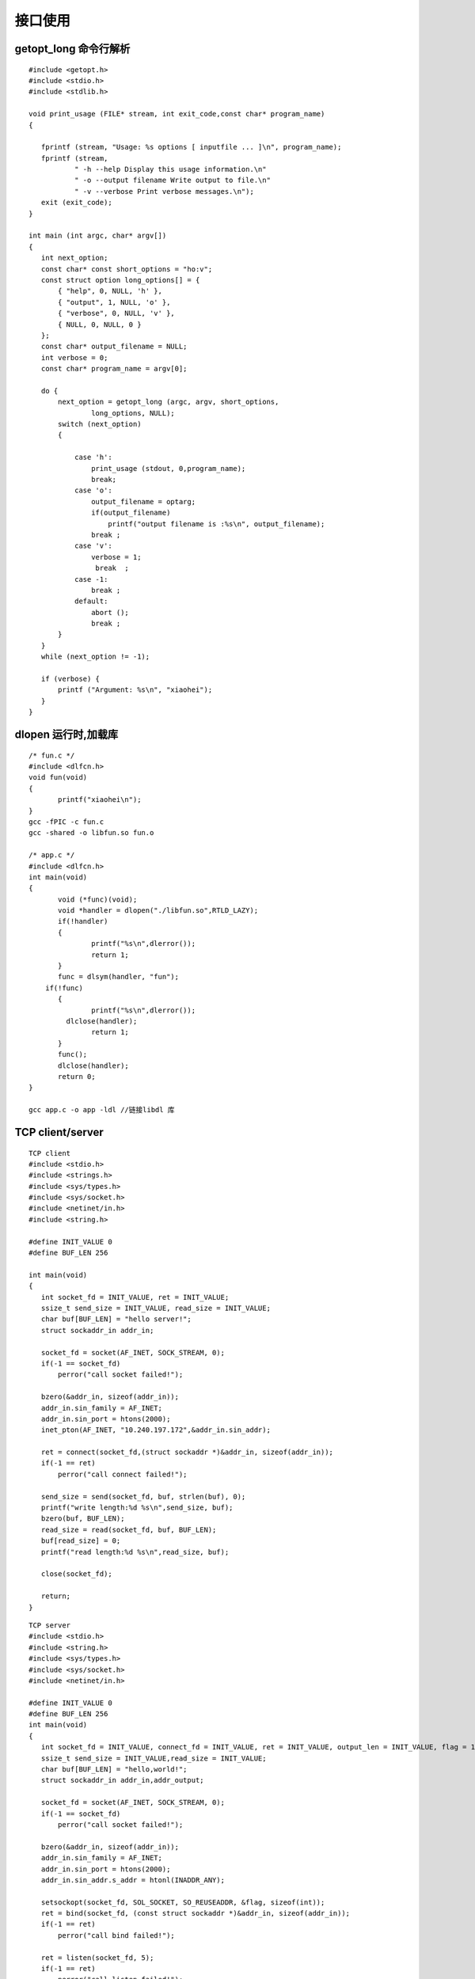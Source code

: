 ===================
接口使用
===================


----------------
getopt_long 命令行解析 
----------------

::

 #include <getopt.h>
 #include <stdio.h>
 #include <stdlib.h>

 void print_usage (FILE* stream, int exit_code,const char* program_name)
 {

    fprintf (stream, "Usage: %s options [ inputfile ... ]\n", program_name);
    fprintf (stream,
            " -h --help Display this usage information.\n"
            " -o --output filename Write output to file.\n"
            " -v --verbose Print verbose messages.\n");
    exit (exit_code);
 }

 int main (int argc, char* argv[])
 {
    int next_option;
    const char* const short_options = "ho:v";
    const struct option long_options[] = {
        { "help", 0, NULL, 'h' },
        { "output", 1, NULL, 'o' },
        { "verbose", 0, NULL, 'v' },
        { NULL, 0, NULL, 0 }
    };
    const char* output_filename = NULL;
    int verbose = 0;
    const char* program_name = argv[0];

    do {
        next_option = getopt_long (argc, argv, short_options,
                long_options, NULL);
        switch (next_option)
        {

            case 'h':
                print_usage (stdout, 0,program_name);
                break;
            case 'o':
                output_filename = optarg;
                if(output_filename)
                    printf("output filename is :%s\n", output_filename);
                break ;
            case 'v':
                verbose = 1;
                 break  ;
            case -1:
                break ;
            default:
                abort ();
                break ;
        }
    }
    while (next_option != -1);

    if (verbose) {
        printf ("Argument: %s\n", "xiaohei");
    }
 }

----------------
dlopen 运行时,加载库
----------------
::

 /* fun.c */
 #include <dlfcn.h> 
 void fun(void)
 {
        printf("xiaohei\n");
 }
 gcc -fPIC -c fun.c
 gcc -shared -o libfun.so fun.o

 /* app.c */
 #include <dlfcn.h>
 int main(void)
 {
        void (*func)(void);
        void *handler = dlopen("./libfun.so",RTLD_LAZY);
        if(!handler)
        {
                printf("%s\n",dlerror());
                return 1;
        }
        func = dlsym(handler, "fun");
     if(!func)
        {
                printf("%s\n",dlerror());
          dlclose(handler);
                return 1;
        }
        func();
        dlclose(handler);
        return 0;
 }

 gcc app.c -o app -ldl //链接libdl 库


----------------
TCP client/server
----------------
::

 TCP client
 #include <stdio.h>
 #include <strings.h>
 #include <sys/types.h>
 #include <sys/socket.h>
 #include <netinet/in.h>
 #include <string.h>

 #define INIT_VALUE 0
 #define BUF_LEN 256

 int main(void)
 {
    int socket_fd = INIT_VALUE, ret = INIT_VALUE;
    ssize_t send_size = INIT_VALUE, read_size = INIT_VALUE;
    char buf[BUF_LEN] = "hello server!";
    struct sockaddr_in addr_in;

    socket_fd = socket(AF_INET, SOCK_STREAM, 0);
    if(-1 == socket_fd)
        perror("call socket failed!");

    bzero(&addr_in, sizeof(addr_in));
    addr_in.sin_family = AF_INET;
    addr_in.sin_port = htons(2000);
    inet_pton(AF_INET, "10.240.197.172",&addr_in.sin_addr);

    ret = connect(socket_fd,(struct sockaddr *)&addr_in, sizeof(addr_in));
    if(-1 == ret)
        perror("call connect failed!");

    send_size = send(socket_fd, buf, strlen(buf), 0);
    printf("write length:%d %s\n",send_size, buf);
    bzero(buf, BUF_LEN);
    read_size = read(socket_fd, buf, BUF_LEN);
    buf[read_size] = 0;
    printf("read length:%d %s\n",read_size, buf);

    close(socket_fd);
    
    return;
 }

::

 TCP server
 #include <stdio.h>
 #include <string.h>
 #include <sys/types.h>
 #include <sys/socket.h>
 #include <netinet/in.h>

 #define INIT_VALUE 0
 #define BUF_LEN 256
 int main(void)
 {
    int socket_fd = INIT_VALUE, connect_fd = INIT_VALUE, ret = INIT_VALUE, output_len = INIT_VALUE, flag = 1;
    ssize_t send_size = INIT_VALUE,read_size = INIT_VALUE;
    char buf[BUF_LEN] = "hello,world!";
    struct sockaddr_in addr_in,addr_output;

    socket_fd = socket(AF_INET, SOCK_STREAM, 0);
    if(-1 == socket_fd)
        perror("call socket failed!");

    bzero(&addr_in, sizeof(addr_in));
    addr_in.sin_family = AF_INET;
    addr_in.sin_port = htons(2000);
    addr_in.sin_addr.s_addr = htonl(INADDR_ANY);

    setsockopt(socket_fd, SOL_SOCKET, SO_REUSEADDR, &flag, sizeof(int));
    ret = bind(socket_fd, (const struct sockaddr *)&addr_in, sizeof(addr_in));
    if(-1 == ret)
        perror("call bind failed!");

    ret = listen(socket_fd, 5);
    if(-1 == ret)
        perror("call listen failed!");

    bzero(&addr_output, sizeof(addr_output));
    output_len = sizeof(addr_output);
    connect_fd = accept(socket_fd, (struct sockaddr *)&addr_output, &output_len);
    if(-1 == connect_fd)
        perror("call accept failed!");

    bzero(buf, BUF_LEN);
    read_size = recv(connect_fd, buf, BUF_LEN, 0);
    printf("read length:%d %s\n",read_size, buf);

    strncat(buf, "-xiaohei", strlen("-xiaohei"));
    send_size = write(connect_fd, buf, strlen(buf));
    printf("write length:%d %s\n",send_size, buf);

    close(connect_fd);
    close(socket_fd);

    return;
 }

----------------
UDP client/server
----------------
::

 UDP client
 #include <stdio.h>
 #include <strings.h>
 #include <sys/types.h>
 #include <sys/socket.h>
 #include <netinet/in.h>
 #include <string.h>

 #define INIT_VALUE 0
 #define BUF_LEN 256

 int main(void)
 {
    int socket_fd = INIT_VALUE;
    ssize_t send_size = INIT_VALUE;
    char buf[BUF_LEN] = { 0 };
    struct sockaddr_in addr_in;

    socket_fd = socket(AF_INET, SOCK_DGRAM, 0);
    if(-1 == socket_fd)
        perror("call socket failed!");

    bzero(&addr_in, sizeof(addr_in));
    addr_in.sin_family = AF_INET;
    addr_in.sin_port = htons(2000);
    inet_pton(AF_INET, "10.240.197.172",&addr_in.sin_addr);

    strncpy(buf, "hello server!", strlen("hello server!"));
    send_size = sendto(socket_fd, buf, strlen(buf), 0, (struct sockaddr *)&addr_in, sizeof(addr_in));
    printf("write length:%d %s\n",send_size, buf);

    bzero(buf, BUF_LEN);
    recvfrom(socket_fd, buf, BUF_LEN, 0, NULL, NULL);
    printf("read length:%d %s\n",strlen(buf), buf);

    close(socket_fd);

    return;
 }

::

 UDP server
 #include <stdio.h>
 #include <string.h>
 #include <sys/types.h>
 #include <sys/socket.h>
 #include <netinet/in.h>

 #define INIT_VALUE 0
 #define BUF_LEN 256
 int main(void)
 {
    int socket_fd = INIT_VALUE, ret = INIT_VALUE, addr_in_len = BUF_LEN, flag = 1;
    ssize_t send_size = INIT_VALUE;
    char buf[BUF_LEN] = { 0 };
    struct sockaddr_in addr_in, addr_output;

    socket_fd = socket(AF_INET, SOCK_DGRAM, 0);
    if(-1 == socket_fd)
        perror("call socket failed!");

    bzero(&addr_in, sizeof(addr_in));
    addr_in.sin_family = AF_INET;
    addr_in.sin_port = htons(2000);
    addr_in.sin_addr.s_addr = htonl(INADDR_ANY);

    setsockopt(socket_fd, SOL_SOCKET, SO_REUSEADDR, &flag, sizeof(int));
    ret = bind(socket_fd, (const struct sockaddr *)&addr_in, sizeof(addr_in));
    if(-1 == ret)
        perror("call bind failed!");

    addr_in_len = sizeof(struct sockaddr_in);

    bzero(buf, BUF_LEN);
    recvfrom(socket_fd, buf, BUF_LEN, 0, (struct sockaddr *)&addr_in, &addr_in_len);
    printf("read length:%d %s\n",strlen(buf), buf);

    strncat(buf, "-xiaohei", strlen("-xiaohei"));
    send_size = sendto(socket_fd, buf, strlen(buf), 0, (struct sockaddr *)&addr_in, addr_in_len);
    printf("write length:%d %s\n",send_size, buf);

    close(socket_fd);

    return;
 }

----------------
inet_aton/inet_addr/inet_ntoa/inet_pton/inet_ntop 地址转换函数
----------------
::

 #include <stdio.h>
 #include <strings.h>
 #include <arpa/inet.h>
 #include <netinet/in.h>

 int main(void)
 {
    int ret = 0;
    struct sockaddr_in addr_in;
    char *str = NULL;
    char str_addr[256] = { 0 };
    char *ip_string = "10.240.197.172";
    unsigned int ip_int = 0xacc5f00a;

    /* inet_aton */
    addr_in.sin_addr.s_addr = 0;
    ret = inet_aton(ip_string, &addr_in.sin_addr);
    printf("inet_aton 000, ret = %d, addr = %x\n",ret, addr_in.sin_addr.s_addr);

    addr_in.sin_addr.s_addr = 0;
    ret = inet_aton(ip_string, NULL);
    printf("inet_aton 111, ret = %d, addr = %x\n",ret, addr_in.sin_addr.s_addr);

    addr_in.sin_addr.s_addr = 0;
    ret = inet_aton("aaa", &addr_in.sin_addr);
    printf("inet_aton 222, ret = %d, addr = %x\n",ret, addr_in.sin_addr.s_addr);

    /* inet_addr */
    addr_in.sin_addr.s_addr = 0;
    addr_in.sin_addr.s_addr = inet_addr("aaa");
    printf("inet_addr aaa, addr = %x\n", addr_in.sin_addr.s_addr);

    addr_in.sin_addr.s_addr = 0;
    addr_in.sin_addr.s_addr = inet_addr(ip_string);
    printf("inet_addr bbb, addr = %x\n", addr_in.sin_addr.s_addr);

    /* inet_ntoa */
    addr_in.sin_addr.s_addr = 123;
    str = inet_ntoa(addr_in.sin_addr);
    printf("inet_ntoa 333, addr = %s\n", str);

    addr_in.sin_addr.s_addr = ip_int;
    str = inet_ntoa(addr_in.sin_addr);
    printf("inet_ntoa 444, addr = %s\n", str);

    /* inet_pton */
    addr_in.sin_addr.s_addr = 0;
    ret = inet_pton(AF_INET, ip_string, &addr_in.sin_addr);
    printf("inet_pton ccc, ret = %d, addr = %x\n",ret, addr_in.sin_addr.s_addr);

    addr_in.sin_addr.s_addr = 0;
    ret = inet_pton(AF_INET, "aaa", &addr_in.sin_addr);
    printf("inet_pton ddd, ret = %d, addr = %x\n",ret, addr_in.sin_addr.s_addr);

    addr_in.sin_addr.s_addr = 0;
    ret = inet_pton(AF_INET6, ip_string, &addr_in.sin_addr);
    printf("inet_pton eee, ret = %d, addr = %x\n",ret, addr_in.sin_addr.s_addr);

    addr_in.sin_addr.s_addr = 0;
    ret = inet_pton(AF_LOCAL, ip_string, &addr_in.sin_addr);
    printf("inet_pton fff, ret = %d, addr = %x\n", ret, addr_in.sin_addr.s_addr);

    /* inet_ntop */
    addr_in.sin_addr.s_addr = ip_int;
    str = (char *)inet_ntop(AF_INET, &addr_in.sin_addr, str_addr, INET_ADDRSTRLEN);
    printf("inet_ntop 555, str = %s, addr = %s\n", str, str_addr);

    bzero(str_addr, 256);
    str = (char *)inet_ntop(AF_INET6, &addr_in.sin_addr, str_addr, INET6_ADDRSTRLEN);
    printf("inet_ntop 666, str = %s, addr = %s\n", str, str_addr);

    bzero(str_addr, 256);
    str = (char *)inet_ntop(AF_LOCAL, &addr_in.sin_addr, str_addr, INET_ADDRSTRLEN);
    printf("inet_ntop 777, str = %s, addr = %s\n", str, str_addr);

    return;
 }

 --result
 inet_aton 000, ret = 1, addr = acc5f00a
 inet_aton 111, ret = 1, addr = 0
 inet_aton 222, ret = 0, addr = 0
 inet_addr aaa, addr = ffffffff
 inet_addr bbb, addr = acc5f00a
 inet_ntoa 333, addr = 123.0.0.0
 inet_ntoa 444, addr = 10.240.197.172
 inet_pton ccc, ret = 1, addr = acc5f00a
 inet_pton ddd, ret = 0, addr = 0
 inet_pton eee, ret = 0, addr = 0
 inet_pton fff, ret = -1, addr = 0
 inet_ntop 555, str = 10.240.197.172, addr = 10.240.197.172
 inet_ntop 666, str = af0:c5ac:850a:4000::a0fb:a02a, addr = af0:c5ac:850a:4000::a0fb:a02a
 inet_ntop 777, str = (null), addr =


----------------
gethostbyname 函数
----------------
::

 #include <stdio.h>
 #include <netdb.h>
 #include <arpa/inet.h>
 #include <strings.h>

 /* 通过域名得到IP地址 */
 int main(int argc, char **argv)
 {
    struct hostent *host;
    char **pptr;
    char str[32];

    if((host = gethostbyname("www.baidu.com")) == NULL)
    {
        printf(" gethostbyname error.\n");
        return 0; 
    }

    switch(host->h_addrtype)
    {
        case AF_INET:
        case AF_INET6:
            for(pptr = host->h_addr_list; NULL != *pptr; pptr++)
            {
                    printf("address:%s\n", inet_ntop(host->h_addrtype, *pptr, str, sizeof(str)));
                    bzero(str, 32);
            }

        break;
        default:
            printf("unknown address type\n");
        break;
    }

    return 0;
 }

